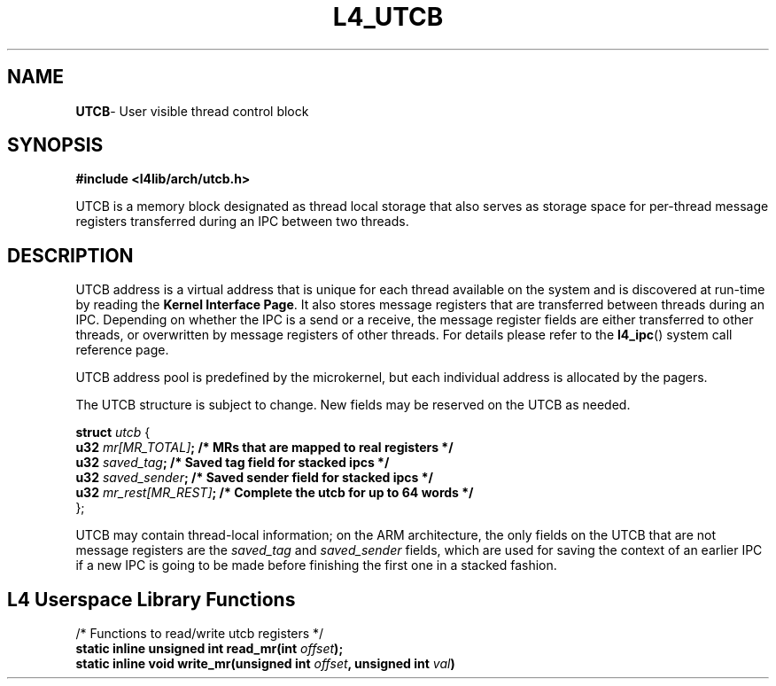 .TH L4_UTCB 7 2009-11-02 "Codezero" "Codezero Programmer's Manual"
.SH NAME
.nf
.BR "UTCB" "- User visible thread control block"

.SH SYNOPSIS

.B #include <l4lib/arch/utcb.h>

UTCB is a memory block designated as thread local storage that also serves as storage space for per-thread message registers transferred during an IPC between two threads.

.fi
.SH DESCRIPTION

UTCB address is a virtual address that is unique for each thread available on the system and is discovered at run-time by reading the 
.BR "Kernel Interface Page" "."
It also stores message registers that are transferred between threads during an IPC. Depending on whether the IPC is a send or a receive, the message register fields are either transferred to other threads, or overwritten by message registers of other threads. For details please refer to the 
.BR l4_ipc ()
system call reference page.

.fi
UTCB address pool is predefined by the microkernel, but each individual address is allocated by the pagers. 

.fi
The UTCB structure is subject to change. New fields may be reserved on the UTCB as needed.


.ti 8
.BI "struct " "utcb " 
{
.ti 12
.BI  "u32 "  "mr[MR_TOTAL]" ";       /* MRs that are mapped to real registers */"
.ti 12
.BI  "u32 "  "saved_tag" ";          /* Saved tag field for stacked ipcs */"
.ti 12
.BI  "u32 "  "saved_sender" ";       /* Saved sender field for stacked ipcs */"
.ti 12
.BI  "u32 "  "mr_rest[MR_REST]" ";   /* Complete the utcb for up to 64 words */"
.ti 8
};

.fi
UTCB may contain thread-local information; on the ARM architecture, the only fields on the UTCB that are not message registers are the 
.I saved_tag
and 
.I saved_sender
fields, which are used for saving the context of an earlier IPC if a new IPC is going to be made before finishing the first one in a stacked fashion.

.in 8
.SH L4 Userspace Library Functions
.nf

/* Functions to read/write utcb registers */
.BI "static inline unsigned int read_mr(int " "offset");
.BI "static inline void write_mr(unsigned int " "offset" ", unsigned int " "val" ")"

